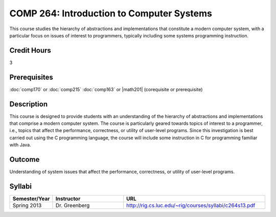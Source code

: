 COMP 264: Introduction to Computer Systems
==========================================

This course studies the hierarchy of abstractions and implementations that constitute a modern computer system, with a particular focus on issues of interest to programmers, typically including some systems programming instruction.

Credit Hours
-----------------------

3

Prerequisites
------------------------------

:doc:`comp170` or :doc:`comp215`
:doc:`comp163` or |math201| (corequisite or prerequisite)

Description
--------------------

This course is designed to provide students with an understanding of the
hierarchy of abstractions and implementations that comprise a modern
computer system. The course is particularly geared towards topics of
interest to a programmer, i.e., topics that affect the performance,
correctness, or utility of user-level programs. Since this investigation
is best carried out using the C programming language, the course will
include some instruction in C for programming familiar with Java.

Outcome
----------------------

Understanding of system issues that affect the performance, correctness, or utility of user-level programs.

Syllabi
----------------------

.. csv-table:: 
   	:header: "Semester/Year", "Instructor", "URL"
   	:widths: 15, 25, 50

	"Spring 2013", "Dr. Greenberg", "http://rig.cs.luc.edu/~rig/courses/syllabi/c264s13.pdf"
